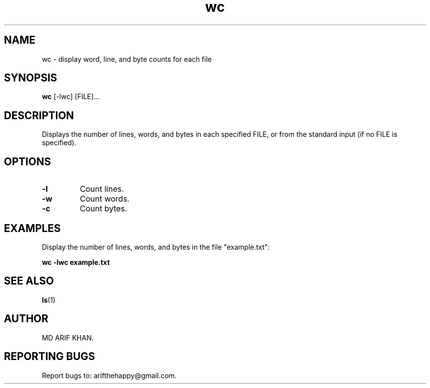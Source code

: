 .TH wc 1 "October 2023" "User Commands"

.SH NAME
wc \- display word, line, and byte counts for each file

.SH SYNOPSIS
.B wc
[\-lwc] [FILE]...

.SH DESCRIPTION
Displays the number of lines, words, and bytes in each specified FILE, or from the standard input (if no FILE is specified).

.SH OPTIONS
.TP
.B \-l
Count lines.

.TP
.B \-w
Count words.

.TP
.B \-c
Count bytes.

.SH EXAMPLES
Display the number of lines, words, and bytes in the file "example.txt":
.B
.PP
.B wc -lwc example.txt

.SH SEE ALSO
.BR ls (1)

.SH AUTHOR
MD ARIF KHAN.

.SH REPORTING BUGS
Report bugs to: arifthehappy@gmail.com.
